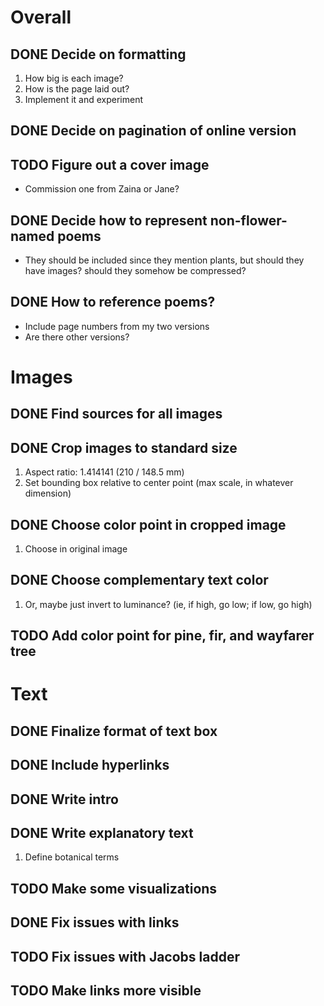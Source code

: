 
* Overall
** DONE Decide on formatting
   1. How big is each image?
   2. How is the page laid out?
   3. Implement it and experiment
** DONE Decide on pagination of online version
** TODO Figure out a cover image
   - Commission one from Zaina or Jane?
** DONE Decide how to represent non-flower-named poems
   - They should be included since they mention plants, but should they
     have images? should they somehow be compressed?
** DONE How to reference poems?
   - Include page numbers from my two versions
   - Are there other versions?
   
* Images
** DONE Find sources for all images
** DONE Crop images to standard size
   1. Aspect ratio: 1.414141 (210 / 148.5 mm)
   2. Set bounding box relative to center point
      (max scale, in whatever dimension)
** DONE Choose color point in cropped image
   1. Choose in original image
** DONE Choose complementary text color
   1. Or, maybe just invert to luminance?
      (ie, if high, go low; if low, go high)
** TODO Add color point for pine, fir, and wayfarer tree      

* Text 
** DONE Finalize format of text box
** DONE Include hyperlinks
** DONE Write intro
** DONE Write explanatory text
   1. Define botanical terms
** TODO Make some visualizations
** DONE Fix issues with links
** TODO Fix issues with Jacobs ladder
** TODO Make links more visible

